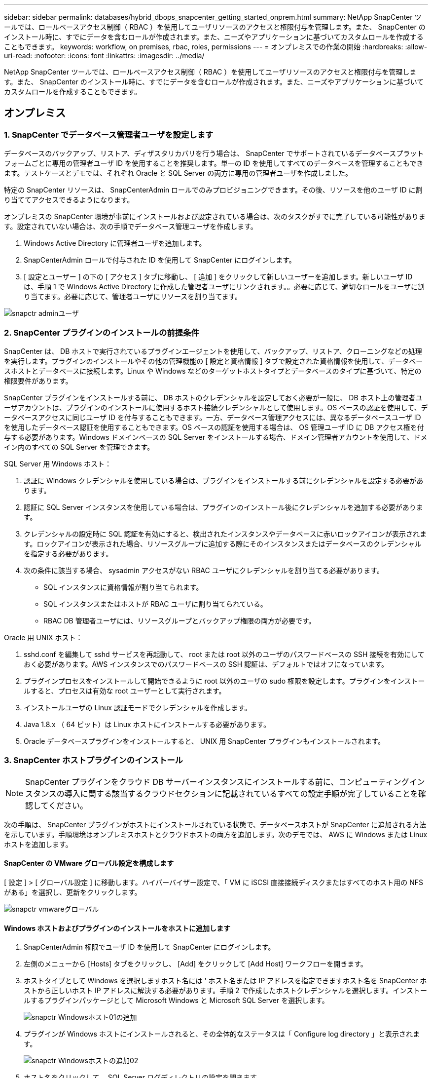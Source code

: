 ---
sidebar: sidebar 
permalink: databases/hybrid_dbops_snapcenter_getting_started_onprem.html 
summary: NetApp SnapCenter ツールでは、ロールベースアクセス制御（ RBAC ）を使用してユーザリソースのアクセスと権限付与を管理します。また、 SnapCenter のインストール時に、すでにデータを含むロールが作成されます。また、ニーズやアプリケーションに基づいてカスタムロールを作成することもできます。 
keywords: workflow, on premises, rbac, roles, permissions 
---
= オンプレミスでの作業の開始
:hardbreaks:
:allow-uri-read: 
:nofooter: 
:icons: font
:linkattrs: 
:imagesdir: ../media/


[role="lead"]
NetApp SnapCenter ツールでは、ロールベースアクセス制御（ RBAC ）を使用してユーザリソースのアクセスと権限付与を管理します。また、 SnapCenter のインストール時に、すでにデータを含むロールが作成されます。また、ニーズやアプリケーションに基づいてカスタムロールを作成することもできます。



== オンプレミス



=== 1. SnapCenter でデータベース管理者ユーザを設定します

データベースのバックアップ、リストア、ディザスタリカバリを行う場合は、 SnapCenter でサポートされているデータベースプラットフォームごとに専用の管理者ユーザ ID を使用することを推奨します。単一の ID を使用してすべてのデータベースを管理することもできます。テストケースとデモでは、それぞれ Oracle と SQL Server の両方に専用の管理者ユーザを作成しました。

特定の SnapCenter リソースは、 SnapCenterAdmin ロールでのみプロビジョニングできます。その後、リソースを他のユーザ ID に割り当ててアクセスできるようになります。

オンプレミスの SnapCenter 環境が事前にインストールおよび設定されている場合は、次のタスクがすでに完了している可能性があります。設定されていない場合は、次の手順でデータベース管理ユーザを作成します。

. Windows Active Directory に管理者ユーザを追加します。
. SnapCenterAdmin ロールで付与された ID を使用して SnapCenter にログインします。
. [ 設定とユーザー ] の下の [ アクセス ] タブに移動し、 [ 追加 ] をクリックして新しいユーザーを追加します。新しいユーザ ID は、手順 1 で Windows Active Directory に作成した管理者ユーザにリンクされます。。必要に応じて、適切なロールをユーザに割り当てます。必要に応じて、管理者ユーザにリソースを割り当てます。


image::snapctr_admin_users.PNG[snapctr adminユーザ]



=== 2. SnapCenter プラグインのインストールの前提条件

SnapCenter は、 DB ホストで実行されているプラグインエージェントを使用して、バックアップ、リストア、クローニングなどの処理を実行します。プラグインのインストールやその他の管理機能の [ 設定と資格情報 ] タブで設定された資格情報を使用して、データベースホストとデータベースに接続します。Linux や Windows などのターゲットホストタイプとデータベースのタイプに基づいて、特定の権限要件があります。

SnapCenter プラグインをインストールする前に、 DB ホストのクレデンシャルを設定しておく必要が一般に、 DB ホスト上の管理者ユーザアカウントは、プラグインのインストールに使用するホスト接続クレデンシャルとして使用します。OS ベースの認証を使用して、データベースアクセスに同じユーザ ID を付与することもできます。一方、データベース管理アクセスには、異なるデータベースユーザ ID を使用したデータベース認証を使用することもできます。OS ベースの認証を使用する場合は、 OS 管理ユーザ ID に DB アクセス権を付与する必要があります。Windows ドメインベースの SQL Server をインストールする場合、ドメイン管理者アカウントを使用して、ドメイン内のすべての SQL Server を管理できます。

SQL Server 用 Windows ホスト：

. 認証に Windows クレデンシャルを使用している場合は、プラグインをインストールする前にクレデンシャルを設定する必要があります。
. 認証に SQL Server インスタンスを使用している場合は、プラグインのインストール後にクレデンシャルを追加する必要があります。
. クレデンシャルの設定時に SQL 認証を有効にすると、検出されたインスタンスやデータベースに赤いロックアイコンが表示されます。ロックアイコンが表示された場合、リソースグループに追加する際にそのインスタンスまたはデータベースのクレデンシャルを指定する必要があります。
. 次の条件に該当する場合、 sysadmin アクセスがない RBAC ユーザにクレデンシャルを割り当てる必要があります。
+
** SQL インスタンスに資格情報が割り当てられます。
** SQL インスタンスまたはホストが RBAC ユーザに割り当てられている。
** RBAC DB 管理者ユーザには、リソースグループとバックアップ権限の両方が必要です。




Oracle 用 UNIX ホスト：

. sshd.conf を編集して sshd サービスを再起動して、 root または root 以外のユーザのパスワードベースの SSH 接続を有効にしておく必要があります。AWS インスタンスでのパスワードベースの SSH 認証は、デフォルトではオフになっています。
. プラグインプロセスをインストールして開始できるように root 以外のユーザの sudo 権限を設定します。プラグインをインストールすると、プロセスは有効な root ユーザーとして実行されます。
. インストールユーザの Linux 認証モードでクレデンシャルを作成します。
. Java 1.8.x （ 64 ビット）は Linux ホストにインストールする必要があります。
. Oracle データベースプラグインをインストールすると、 UNIX 用 SnapCenter プラグインもインストールされます。




=== 3. SnapCenter ホストプラグインのインストール


NOTE: SnapCenter プラグインをクラウド DB サーバーインスタンスにインストールする前に、コンピューティングインスタンスの導入に関する該当するクラウドセクションに記載されているすべての設定手順が完了していることを確認してください。

次の手順は、 SnapCenter プラグインがホストにインストールされている状態で、データベースホストが SnapCenter に追加される方法を示しています。手順環境はオンプレミスホストとクラウドホストの両方を追加します。次のデモでは、 AWS に Windows または Linux ホストを追加します。



==== SnapCenter の VMware グローバル設定を構成します

[ 設定 ] > [ グローバル設定 ] に移動します。ハイパーバイザー設定で、「 VM に iSCSI 直接接続ディスクまたはすべてのホスト用の NFS がある」を選択し、更新をクリックします。

image::snapctr_vmware_global.PNG[snapctr vmwareグローバル]



==== Windows ホストおよびプラグインのインストールをホストに追加します

. SnapCenterAdmin 権限でユーザ ID を使用して SnapCenter にログインします。
. 左側のメニューから [Hosts] タブをクリックし、 [Add] をクリックして [Add Host] ワークフローを開きます。
. ホストタイプとして Windows を選択しますホスト名には ' ホスト名または IP アドレスを指定できますホスト名を SnapCenter ホストから正しいホスト IP アドレスに解決する必要があります。手順 2 で作成したホストクレデンシャルを選択します。インストールするプラグインパッケージとして Microsoft Windows と Microsoft SQL Server を選択します。
+
image::snapctr_add_windows_host_01.PNG[snapctr Windowsホスト01の追加]

. プラグインが Windows ホストにインストールされると、その全体的なステータスは「 Configure log directory 」と表示されます。
+
image::snapctr_add_windows_host_02.PNG[snapctr Windowsホストの追加02]

. ホスト名をクリックして、 SQL Server ログディレクトリの設定を開きます。
+
image::snapctr_add_windows_host_03.PNG[snapctr Windowsホストの追加03]

. [ ログディレクトリの設定 ] をクリックして、 [ Plug-in for SQL Server の設定 ] を開きます。
+
image::snapctr_add_windows_host_04.PNG[snapctr Windowsホスト04の追加]

. [ 参照 ] をクリックしてネットアップストレージを検出し、ログディレクトリを設定できるようにします。 SnapCenter はこのログディレクトリを使用して、 SQL Server トランザクションログファイルをロールアップします。[ 保存 ] をクリックします。
+
image::snapctr_add_windows_host_05.PNG[snapctr Windowsホストの追加05]

+

NOTE: DB ホストにプロビジョニングされたネットアップストレージを検出するには、 CVO の手順 6 に示すように、ストレージ（オンプレミスまたは CVO ）を SnapCenter に追加する必要があります。

. ログディレクトリを構成すると、 Windows ホストプラグインの [ 全般的なステータス ] が [ 実行中 ] に変更されます。
+
image::snapctr_add_windows_host_06.PNG[snapctr Windowsホストの追加06]

. ホストをデータベース管理ユーザー ID に割り当てるには、 [ 設定とユーザー ] の [ アクセス ] タブに移動し、データベース管理ユーザー ID ( この場合はホストを割り当てる必要がある sqldba ) をクリックして、 [ 保存 ] をクリックしてホストリソースの割り当てを完了します。
+
image::snapctr_add_windows_host_07.PNG[snapctr Windowsホストの追加07]

+
image::snapctr_add_windows_host_08.PNG[snapctr Windowsホストの追加08]





==== UNIX ホストを追加し、プラグインをホストにインストールします

. SnapCenterAdmin 権限でユーザ ID を使用して SnapCenter にログインします。
. 左側のメニューから [Hosts] タブをクリックし、 [Add] をクリックして [Add Host] ワークフローを開きます。
. ホストタイプとして Linux を選択します。ホスト名には、ホスト名または IP アドレスを使用できます。ただし、ホスト名を解決して、 SnapCenter ホストから正しいホスト IP アドレスを取得する必要があります。手順 2 で作成したホストクレデンシャルを選択します。ホストのクレデンシャルには sudo 権限が必要です。Oracle Database をインストールするプラグインとしてチェックし、 Oracle と Linux の両方のホストプラグインをインストールします。
+
image::snapctr_add_linux_host_01.PNG[snapctr Linuxホスト01の追加]

. [ その他のオプション ] をクリックし、 [ インストール前のチェックをスキップ ] を選択します。 インストール前のチェックを省略するかどうかを確認するプロンプトが表示されます。[ はい ] をクリックし、 [ 保存 ] をクリック
+
image::snapctr_add_linux_host_02.PNG[snapctr Linuxホストの追加02]

. Submit をクリックして、プラグインのインストールを開始します。次のように指紋の確認を求められます。
+
image::snapctr_add_linux_host_03.PNG[snapctr add Linuxホスト03]

. SnapCenter はホストの検証と登録を実行し、プラグインを Linux ホストにインストールします。ステータスは、プラグインのインストールから実行に変わります。
+
image::snapctr_add_linux_host_04.PNG[snapctr Linuxホスト04の追加]

. 新しく追加したホストに、適切なデータベース管理ユーザ ID （この場合は oradba ）を割り当てます。
+
image::snapctr_add_linux_host_05.PNG[snapctr Linuxホストの追加05]

+
image::snapctr_add_linux_host_06.PNG[snapctr Linuxホストの追加06]





=== 4. データベースリソースの検出

プラグインのインストールが正常に完了すると、ホスト上のデータベースリソースがすぐに検出されます。左側のメニューの [ リソース ] タブをクリックします。データベースプラットフォームのタイプに応じて、データベース、リソースグループなどのさまざまなビューを使用できます。ホスト上のリソースが検出されて表示されない場合は、 Refresh Resources タブをクリックする必要があります。

image::snapctr_resources_ora.PNG[snapctrリソースora]

データベースが最初に検出されると、全体的なステータスは「 Not protected 」と表示されます。 前のスクリーンショットは、バックアップポリシーでまだ保護されていない Oracle データベースを示しています。

バックアップの設定またはポリシーが設定されていて、バックアップが実行された場合、データベースの全体的なステータスには、バックアップのステータスが「 Backup succeeded 」と表示され、最後のバックアップのタイムスタンプが表示されます。次のスクリーンショットは、 SQL Server ユーザデータベースのバックアップステータスを示しています。

image::snapctr_resources_sql.PNG[snapctrリソースSQL]

データベースアクセスクレデンシャルが適切に設定されていない場合は、赤いロックボタンが表示され、データベースにアクセスできないことが示されます。たとえば、 Windows クレデンシャルにデータベースインスタンスへの sysadmin アクセスがない場合、赤いロックを解除するためにデータベースクレデンシャルを再設定する必要があります。

image::snapctr_add_windows_host_09.PNG[snapctr Windowsホストの追加09]

image::snapctr_add_windows_host_10.PNG[snapctr Windowsホスト10の追加]

Windows レベルまたはデータベースレベルのいずれかで適切なクレデンシャルを設定すると、赤いロックは消え、 SQL Server Type の情報が収集および確認されます。

image::snapctr_add_windows_host_11.PNG[snapctr Windowsホストの追加11]



=== 5. ストレージクラスタピアリングと DB ボリュームレプリケーションの設定

パブリッククラウドをターゲットとするデスティネーションとしてオンプレミスのデータベースデータを保護するために、オンプレミスの ONTAP クラスタデータベースボリュームは、 NetApp SnapMirror テクノロジを使用してクラウドの CVO にレプリケートされます。レプリケートされたターゲットボリュームを、開発 / OPS またはディザスタリカバリ用にクローニングできます。以下に、クラスタピアリングと DB ボリュームレプリケーションの設定手順の概要を示します。

. オンプレミスクラスタと CVO クラスタインスタンスの両方で、クラスタピアリング用のクラスタ間 LIF を設定できます。この手順は、 ONTAP システムマネージャを使用して実行できます。CVO のデフォルトの導入では、クラスタ間 LIF が自動的に設定されます。
+
オンプレミスクラスタ：

+
image::snapctr_cluster_replication_01.PNG[snapctrクラスタレプリケーション01]

+
ターゲットの CVO クラスタ：

+
image::snapctr_cluster_replication_02.PNG[snapctrクラスタレプリケーション02]

. クラスタ間 LIF を設定した場合、 NetApp Cloud Manager でドラッグアンドドロップを使用してクラスタピアリングとボリュームレプリケーションを設定できます。を参照してください link:hybrid_dbops_snapcenter_getting_started_aws.html#aws-public-cloud["はじめに - AWS パブリッククラウド"] を参照してください。
+
または、 ONTAP System Manager を使用して、クラスタピアリングと DB ボリュームレプリケーションを次のように実行することもできます。

. ONTAP システムマネージャにログインします。クラスタ > 設定に移動し、ピアクラスタをクリックして、クラウド内の CVO インスタンスとのクラスタピアリングをセットアップします。
+
image::snapctr_vol_snapmirror_00.PNG[snapctr vol snapmirror 00]

. Volumes （ボリューム）タブに移動します。レプリケートするデータベースボリュームを選択し、 Protect （保護）をクリックします。
+
image::snapctr_vol_snapmirror_01.PNG[snapctr vol snapmirror 01]

. 保護ポリシーを非同期に設定します。デスティネーションクラスタと Storage SVM を選択してください。
+
image::snapctr_vol_snapmirror_02.PNG[snapctr vol snapmirror 02]

. ソースとターゲットの間でボリュームが同期されていること、およびレプリケーション関係が正常な状態であることを確認します。
+
image::snapctr_vol_snapmirror_03.PNG[snapctr vol snapmirror 03]





=== 6. CVO データベースストレージの SVM を SnapCenter に追加する

. SnapCenterAdmin 権限でユーザ ID を使用して SnapCenter にログインします。
. メニューからストレージシステムタブをクリックし、新規をクリックして、レプリケートされたターゲットデータベースボリュームをホストする CVO ストレージ SVM を SnapCenter に追加します。Storage System フィールドにクラスタ管理 IP を入力し、適切なユーザ名とパスワードを入力します。
+
image::snapctr_add_cvo_svm_01.PNG[snapctr CVO SVM 01を追加]

. [ その他のオプション ] をクリックして、追加のストレージ構成オプションを開きます。[ プラットフォーム Cloud Volumes ONTAP ] フィールドで、 [ 保存 ] をクリックし、 [ セカンダリ ] をオンにします。
+
image::snapctr_add_cvo_svm_02.PNG[snapctr CVO SVMを追加02]

. に示すように、ストレージシステムを SnapCenter データベース管理ユーザ ID に割り当てます <<3. SnapCenter ホストプラグインのインストール>>。
+
image::snapctr_add_cvo_svm_03.PNG[snapctr CVO SVMを追加03]





=== 7. SnapCenter でデータベースバックアップポリシーを設定します

次に、フルデータベースバックアップポリシーまたはログファイルバックアップポリシーを作成する手順を示します。このポリシーを実装することで、データベースリソースを保護できます。データベースバックアップやログバックアップの頻度は、 Recovery Point Objective （ RPO ；目標復旧時点）または Recovery Time Objective （ RTO ；目標復旧時間）によって決まります。



==== Oracle のフルデータベースバックアップポリシーを作成します

. データベース管理ユーザ ID として SnapCenter にログインし、 [ 設定 ] をクリックして、 [ ポリシー ] をクリックします。
+
image::snapctr_ora_policy_data_01.PNG[snapctr oraポリシーデータ01]

. 新規をクリックして新しいバックアップポリシー作成ワークフローを開始するか、変更する既存のポリシーを選択します。
+
image::snapctr_ora_policy_data_02.PNG[snapctr oraポリシーデータ02]

. バックアップタイプとスケジュール頻度を選択します。
+
image::snapctr_ora_policy_data_03.PNG[snapctr oraポリシーデータ03]

. バックアップ保持を設定します。これにより、保持するフルデータベースバックアップコピーの数が定義されます。
+
image::snapctr_ora_policy_data_04.PNG[snapctr oraポリシーデータ04]

. セカンダリレプリケーションのオプションを選択して、クラウドのセカンダリサイトにレプリケートするローカルプライマリ Snapshot バックアップをプッシュします。
+
image::snapctr_ora_policy_data_05.PNG[snapctr oraポリシーデータ05]

. バックアップの実行前と実行後に実行するオプションのスクリプトを指定します。
+
image::snapctr_ora_policy_data_06.PNG[snapctr oraポリシーデータ06]

. 必要に応じてバックアップ検証を実行
+
image::snapctr_ora_policy_data_07.PNG[snapctr oraポリシーデータ07]

. まとめ
+
image::snapctr_ora_policy_data_08.PNG[snapctr oraポリシーデータ08]





==== Oracle のデータベースログバックアップポリシーを作成します

. データベース管理ユーザ ID で SnapCenter にログインし、 [ 設定 ] をクリックして、 [ ポリシー ] をクリックします。
. 新規をクリックして新しいバックアップポリシー作成ワークフローを開始するか、既存のポリシーを選択して変更します。
+
image::snapctr_ora_policy_log_01.PNG[snapctr oraポリシーログ01]

. バックアップタイプとスケジュール頻度を選択します。
+
image::snapctr_ora_policy_log_02.PNG[snapctr oraポリシーログ02]

. ログの保持期間を設定します。
+
image::snapctr_ora_policy_log_03.PNG[snapctr oraポリシーログ03]

. パブリッククラウド内のセカンダリサイトへのレプリケーションを有効にします。
+
image::snapctr_ora_policy_log_04.PNG[snapctr oraポリシーログ04]

. ログバックアップの前後に実行するオプションのスクリプトを指定します。
+
image::snapctr_ora_policy_log_05.PNG[snapctr oraポリシーログ05]

. バックアップ検証スクリプトを指定します。
+
image::snapctr_ora_policy_log_06.PNG[snapctr oraポリシーログ06]

. まとめ
+
image::snapctr_ora_policy_log_07.PNG[snapctr oraポリシーログ07]





==== SQL のフルデータベースバックアップポリシーを作成します

. データベース管理ユーザ ID で SnapCenter にログインし、 [ 設定 ] をクリックして、 [ ポリシー ] をクリックします。
+
image::snapctr_sql_policy_data_01.PNG[snapctr SQLポリシーデータ01]

. 新規をクリックして新しいバックアップポリシー作成ワークフローを開始するか、既存のポリシーを選択して変更します。
+
image::snapctr_sql_policy_data_02.PNG[snapctr SQLポリシーデータ02]

. バックアップオプションとスケジュール頻度を定義します。可用性グループが設定された SQL Server の場合は、優先バックアップレプリカを設定できます。
+
image::snapctr_sql_policy_data_03.PNG[snapctr SQLポリシーデータ03]

. バックアップの保持期間を設定します。
+
image::snapctr_sql_policy_data_04.PNG[snapctr SQLポリシーデータ04]

. クラウドのセカンダリサイトへのバックアップコピーレプリケーションを有効にする。
+
image::snapctr_sql_policy_data_05.PNG[snapctr SQLポリシーデータ05]

. バックアップジョブの前後に実行するオプションのスクリプトを指定します。
+
image::snapctr_sql_policy_data_06.PNG[snapctr SQLポリシーデータ06]

. バックアップ検証を実行するオプションを指定します。
+
image::snapctr_sql_policy_data_07.PNG[snapctr SQLポリシーデータ07]

. まとめ
+
image::snapctr_sql_policy_data_08.PNG[snapctr SQLポリシーデータ08]





==== SQL のデータベースログバックアップポリシーを作成します。

. データベース管理ユーザ ID で SnapCenter にログインし、 [ 設定 ] 、 [ ポリシー ] 、 [ 新規 ] の順にクリックして、新しいポリシー作成ワークフローを開始します。
+
image::snapctr_sql_policy_log_01.PNG[snapctr SQLポリシーログ01]

. ログバックアップオプションとスケジュール頻度を定義します。可用性グループが設定された SQL Server の場合は、優先バックアップレプリカを設定できます。
+
image::snapctr_sql_policy_log_02.PNG[snapctr SQLポリシーログ02]

. SQL Server データバックアップポリシーでログバックアップの保持を定義します。デフォルトをここで受け入れます。
+
image::snapctr_sql_policy_log_03.PNG[snapctr SQLポリシーログ03]

. クラウドのセカンダリへのログバックアップのレプリケーションを有効にします。
+
image::snapctr_sql_policy_log_04.PNG[snapctr SQLポリシーログ04]

. バックアップジョブの前後に実行するオプションのスクリプトを指定します。
+
image::snapctr_sql_policy_log_05.PNG[snapctr SQLポリシーログ05]

. まとめ
+
image::snapctr_sql_policy_log_06.PNG[snapctr SQLポリシーログ06]





=== 8. データベースを保護するためのバックアップポリシーを実装します

SnapCenter では、リソースグループを使用して、サーバでホストされている複数のデータベース、同じストレージボリュームを共有しているデータベース、ビジネスアプリケーションをサポートしている複数のデータベースなど、データベースリソースを論理的にグループ化してデータベースをバックアップします。1 つのデータベースを保護すると、そのデータベース専用のリソースグループが作成されます。次の手順は、セクション 7 で作成したバックアップポリシーを実装して、 Oracle データベースと SQL Server データベースを保護する方法を示しています。



==== Oracle のフルバックアップ用のリソースグループを作成する

. データベース管理ユーザ ID で SnapCenter にログインし、 Resources タブに移動します。[ 表示 ] ドロップダウンリストで、 [ データベース ] または [ リソースグループ ] を選択して、リソースグループ作成ワークフローを起動します。
+
image::snapctr_ora_rgroup_full_01.PNG[snapctr ora rgroup full 01]

. リソースグループの名前とタグを指定します。Snapshot コピーの命名形式を定義し、冗長なアーカイブログデスティネーションが設定されている場合は省略できます。
+
image::snapctr_ora_rgroup_full_02.PNG[snapctr ora rgroup full 02]

. リソースグループにデータベースリソースを追加する。
+
image::snapctr_ora_rgroup_full_03.PNG[snapctr ora rgroup full 03]

. ドロップダウンリストから、セクション 7 で作成したフルバックアップポリシーを選択します。
+
image::snapctr_ora_rgroup_full_04.PNG[snapctr ora rgroup full 04]

. （ + ）記号をクリックして、目的のバックアップスケジュールを設定します。
+
image::snapctr_ora_rgroup_full_05.PNG[snapctr ora rgroup full 05]

. Load Locators （ロケータのロード）をクリックして、ソースボリュームとデスティネーションボリュームをロードします。
+
image::snapctr_ora_rgroup_full_06.PNG[snapctr ora rgroup full 06]

. 必要に応じて、 SMTP サーバに E メール通知を設定します。
+
image::snapctr_ora_rgroup_full_07.PNG[snapctr ora rgroup full 07]

. まとめ
+
image::snapctr_ora_rgroup_full_08.PNG[snapctr ora rgroup full 08]





==== Oracle のログバックアップ用のリソースグループを作成します

. データベース管理ユーザ ID で SnapCenter にログインし、 Resources タブに移動します。[ 表示 ] ドロップダウンリストで、 [ データベース ] または [ リソースグループ ] を選択して、リソースグループ作成ワークフローを起動します。
+
image::snapctr_ora_rgroup_log_01.PNG[snapctr ora rgroup log 01]

. リソースグループの名前とタグを指定します。Snapshot コピーの命名形式を定義し、冗長なアーカイブログデスティネーションが設定されている場合は省略できます。
+
image::snapctr_ora_rgroup_log_02.PNG[snapctr ora rgroupログ02]

. リソースグループにデータベースリソースを追加する。
+
image::snapctr_ora_rgroup_log_03.PNG[snapctr ora rgroup log 03]

. ドロップダウンリストから、セクション 7 で作成したログバックアップポリシーを選択します。
+
image::snapctr_ora_rgroup_log_04.PNG[snapctr ora rgroup log 04]

. （ + ）記号をクリックして、目的のバックアップスケジュールを設定します。
+
image::snapctr_ora_rgroup_log_05.PNG[snapctr ora rgroup log 05]

. バックアップ検証が設定されている場合は、ここに表示されます。
+
image::snapctr_ora_rgroup_log_06.PNG[snapctr ora rgroup log 06]

. 必要に応じて、 E メール通知用の SMTP サーバを設定します。
+
image::snapctr_ora_rgroup_log_07.PNG[snapctr ora rgroupログ07]

. まとめ
+
image::snapctr_ora_rgroup_log_08.PNG[snapctr ora rgroup log 08]





==== SQL Server のフルバックアップ用のリソースグループを作成する

. データベース管理ユーザ ID で SnapCenter にログインし、 Resources タブに移動します。[ 表示 ] ドロップダウンリストで、 [ データベース ] または [ リソースグループ ] を選択して、リソースグループ作成ワークフローを起動します。リソースグループの名前とタグを指定します。Snapshot コピーの命名形式を定義できます。
+
image::snapctr_sql_rgroup_full_01.PNG[snapctr SQL rgroup full 01]

. バックアップするデータベースリソースを選択します。
+
image::snapctr_sql_rgroup_full_02.PNG[snapctr SQL rgroup full 02]

. セクション 7 で作成したフル SQL バックアップポリシーを選択します。
+
image::snapctr_sql_rgroup_full_03.PNG[snapctr sql rgroup full 03]

. バックアップの正確なタイミングおよび頻度を追加します。
+
image::snapctr_sql_rgroup_full_04.PNG[snapctr sql rgroup full 04]

. バックアップ検証を実行する場合は、セカンダリ上のバックアップ用の検証サーバを選択します。Load Locator （ロケータのロード）をクリックしてセカンダリストレージの場所を入力します。
+
image::snapctr_sql_rgroup_full_05.PNG[snapctr SQL rgroup full 05]

. 必要に応じて、 SMTP サーバに E メール通知を設定します。
+
image::snapctr_sql_rgroup_full_06.PNG[snapctr SQL rgroup full 06]

. まとめ
+
image::snapctr_sql_rgroup_full_07.PNG[snapctr SQL rgroup full 07]





==== SQL Server のログバックアップ用のリソースグループを作成します

. データベース管理ユーザ ID で SnapCenter にログインし、 Resources タブに移動します。[ 表示 ] ドロップダウンリストで、 [ データベース ] または [ リソースグループ ] を選択して、リソースグループ作成ワークフローを起動します。リソースグループの名前とタグを指定します。Snapshot コピーの命名形式を定義できます。
+
image::snapctr_sql_rgroup_log_01.PNG[snapctr SQL rgroupログ01]

. バックアップするデータベースリソースを選択します。
+
image::snapctr_sql_rgroup_log_02.PNG[snapctr SQL rgroupログ02]

. セクション 7 で作成した SQL ログバックアップポリシーを選択します。
+
image::snapctr_sql_rgroup_log_03.PNG[snapctr SQL rgroupログ03]

. バックアップの正確なタイミングと頻度を追加します。
+
image::snapctr_sql_rgroup_log_04.PNG[snapctr SQL rgroupログ04]

. バックアップ検証を実行する場合は、セカンダリ上のバックアップ用の検証サーバを選択します。Load Locator をクリックしてセカンダリストレージの場所を入力します。
+
image::snapctr_sql_rgroup_log_05.PNG[snapctr SQL rgroupログ05]

. 必要に応じて、 SMTP サーバに E メール通知を設定します。
+
image::snapctr_sql_rgroup_log_06.PNG[snapctr SQL rgroupログ06]

. まとめ
+
image::snapctr_sql_rgroup_log_07.PNG[snapctr SQL rgroupログ07]





=== 9. バックアップを検証する

データベースリソースを保護するためにデータベースバックアップリソースグループを作成すると、定義済みのスケジュールに従ってバックアップジョブが実行されます。[ モニタ ] タブでジョブの実行ステータスを確認します。

image::snapctr_job_status_sql.PNG[snapctrジョブステータスsql]

リソースタブでデータベース名をクリックしてデータベースバックアップの詳細を表示し、ローカルコピーとミラーコピーを切り替えて、 Snapshot バックアップがパブリッククラウドのセカンダリサイトにレプリケートされていることを確認します。

image::snapctr_job_status_ora.PNG[snapctrジョブステータスora]

この時点で、クラウド内のデータベースバックアップコピーをクローニングして、開発 / テストプロセスを実行したり、プライマリに障害が発生した場合にディザスタリカバリを実行したりできます。
